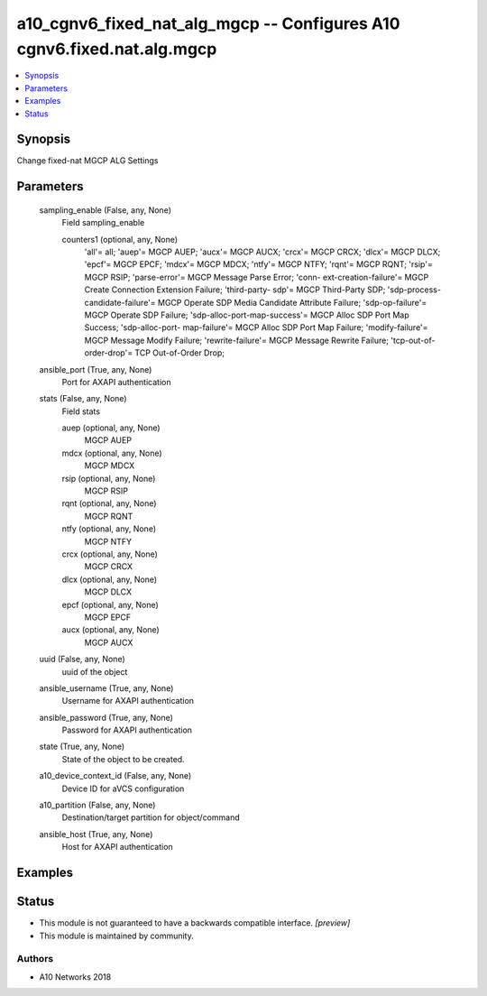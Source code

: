 .. _a10_cgnv6_fixed_nat_alg_mgcp_module:


a10_cgnv6_fixed_nat_alg_mgcp -- Configures A10 cgnv6.fixed.nat.alg.mgcp
=======================================================================

.. contents::
   :local:
   :depth: 1


Synopsis
--------

Change fixed-nat MGCP ALG Settings






Parameters
----------

  sampling_enable (False, any, None)
    Field sampling_enable


    counters1 (optional, any, None)
      'all'= all; 'auep'= MGCP AUEP; 'aucx'= MGCP AUCX; 'crcx'= MGCP CRCX; 'dlcx'= MGCP DLCX; 'epcf'= MGCP EPCF; 'mdcx'= MGCP MDCX; 'ntfy'= MGCP NTFY; 'rqnt'= MGCP RQNT; 'rsip'= MGCP RSIP; 'parse-error'= MGCP Message Parse Error; 'conn- ext-creation-failure'= MGCP Create Connection Extension Failure; 'third-party- sdp'= MGCP Third-Party SDP; 'sdp-process-candidate-failure'= MGCP Operate SDP Media Candidate Attribute Failure; 'sdp-op-failure'= MGCP Operate SDP Failure; 'sdp-alloc-port-map-success'= MGCP Alloc SDP Port Map Success; 'sdp-alloc-port- map-failure'= MGCP Alloc SDP Port Map Failure; 'modify-failure'= MGCP Message Modify Failure; 'rewrite-failure'= MGCP Message Rewrite Failure; 'tcp-out-of- order-drop'= TCP Out-of-Order Drop;



  ansible_port (True, any, None)
    Port for AXAPI authentication


  stats (False, any, None)
    Field stats


    auep (optional, any, None)
      MGCP AUEP


    mdcx (optional, any, None)
      MGCP MDCX


    rsip (optional, any, None)
      MGCP RSIP


    rqnt (optional, any, None)
      MGCP RQNT


    ntfy (optional, any, None)
      MGCP NTFY


    crcx (optional, any, None)
      MGCP CRCX


    dlcx (optional, any, None)
      MGCP DLCX


    epcf (optional, any, None)
      MGCP EPCF


    aucx (optional, any, None)
      MGCP AUCX



  uuid (False, any, None)
    uuid of the object


  ansible_username (True, any, None)
    Username for AXAPI authentication


  ansible_password (True, any, None)
    Password for AXAPI authentication


  state (True, any, None)
    State of the object to be created.


  a10_device_context_id (False, any, None)
    Device ID for aVCS configuration


  a10_partition (False, any, None)
    Destination/target partition for object/command


  ansible_host (True, any, None)
    Host for AXAPI authentication









Examples
--------

.. code-block:: yaml+jinja

    





Status
------




- This module is not guaranteed to have a backwards compatible interface. *[preview]*


- This module is maintained by community.



Authors
~~~~~~~

- A10 Networks 2018

